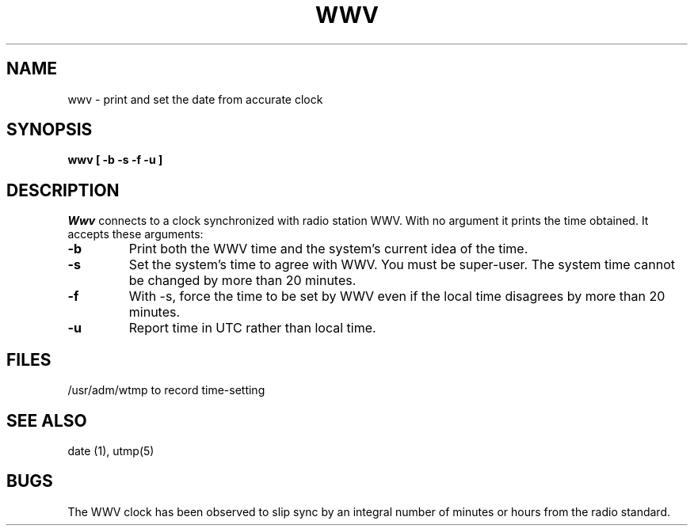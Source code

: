 .TH WWV 1
.SH NAME
wwv \- print and set the date from accurate clock
.SH SYNOPSIS
.B "wwv [ \-b \-s \-f \-u ]
.SH DESCRIPTION
.I Wwv
connects to a clock synchronized with radio station WWV.
With no argument it prints the time obtained.
It accepts these arguments:
.TP
.B \-b
Print both the WWV time and the system's current idea of the time.
.TP
.B \-s
Set the system's time to agree with WWV.
You must be super-user.
The system time cannot be changed by more than 20 minutes.
.TP
.B \-f
With \-s, force the time to be set by WWV even if the local time disagrees
by more than 20 minutes.
.TP
.B \-u
Report time in UTC rather than local time.
.SH FILES
/usr/adm/wtmp to record time-setting
.SH SEE ALSO
date (1), utmp(5)
.SH BUGS
The WWV clock has been observed to slip sync by an integral number
of minutes or hours from the radio standard.
